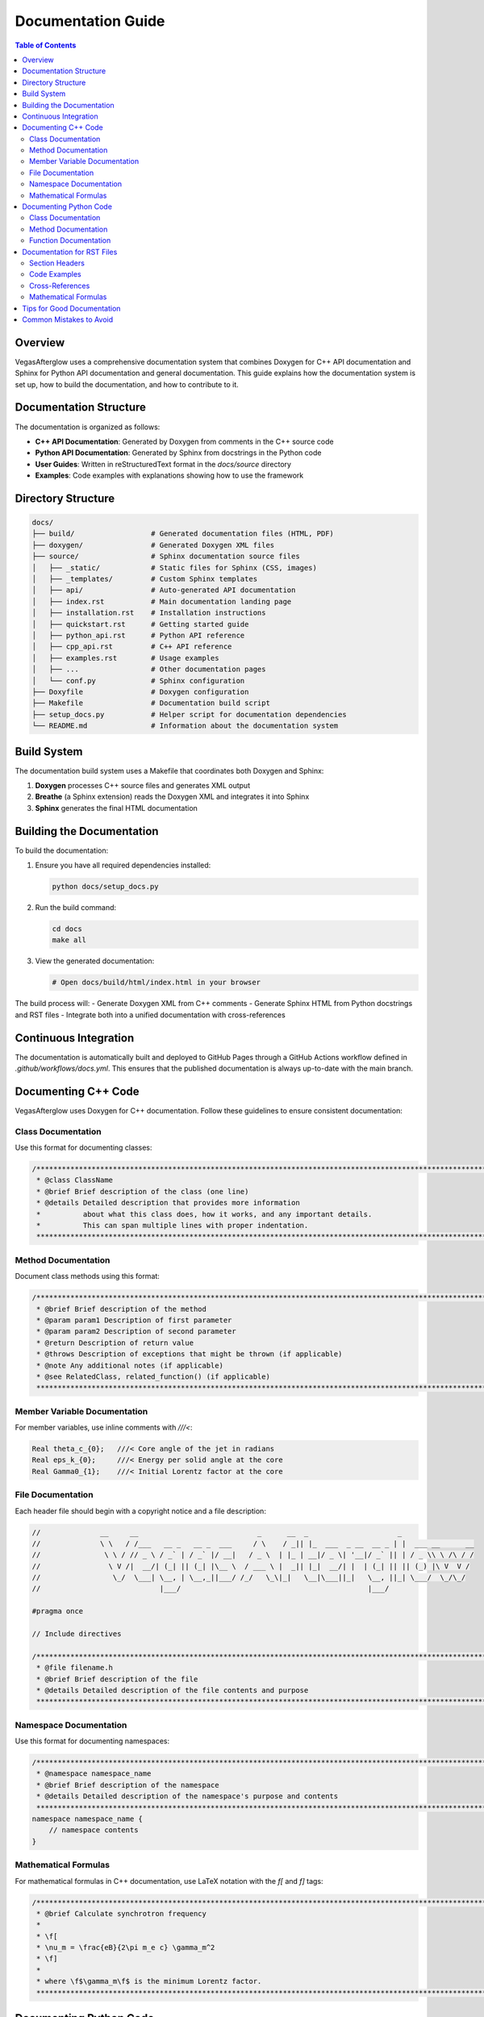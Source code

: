 Documentation Guide
=================

.. contents:: Table of Contents
   :local:
   :depth: 2

Overview
-------

VegasAfterglow uses a comprehensive documentation system that combines Doxygen for C++ API documentation and Sphinx for Python API documentation and general documentation. This guide explains how the documentation system is set up, how to build the documentation, and how to contribute to it.

Documentation Structure
---------------------

The documentation is organized as follows:

- **C++ API Documentation**: Generated by Doxygen from comments in the C++ source code
- **Python API Documentation**: Generated by Sphinx from docstrings in the Python code
- **User Guides**: Written in reStructuredText format in the `docs/source` directory
- **Examples**: Code examples with explanations showing how to use the framework

Directory Structure
-----------------

.. code-block:: none

    docs/
    ├── build/                  # Generated documentation files (HTML, PDF)
    ├── doxygen/                # Generated Doxygen XML files
    ├── source/                 # Sphinx documentation source files
    │   ├── _static/            # Static files for Sphinx (CSS, images)
    │   ├── _templates/         # Custom Sphinx templates
    │   ├── api/                # Auto-generated API documentation
    │   ├── index.rst           # Main documentation landing page
    │   ├── installation.rst    # Installation instructions
    │   ├── quickstart.rst      # Getting started guide
    │   ├── python_api.rst      # Python API reference
    │   ├── cpp_api.rst         # C++ API reference
    │   ├── examples.rst        # Usage examples
    │   ├── ...                 # Other documentation pages
    │   └── conf.py             # Sphinx configuration
    ├── Doxyfile                # Doxygen configuration
    ├── Makefile                # Documentation build script
    ├── setup_docs.py           # Helper script for documentation dependencies
    └── README.md               # Information about the documentation system

Build System
----------

The documentation build system uses a Makefile that coordinates both Doxygen and Sphinx:

1. **Doxygen** processes C++ source files and generates XML output
2. **Breathe** (a Sphinx extension) reads the Doxygen XML and integrates it into Sphinx
3. **Sphinx** generates the final HTML documentation

Building the Documentation
------------------------

To build the documentation:

1. Ensure you have all required dependencies installed:

   .. code-block:: bash

       python docs/setup_docs.py

2. Run the build command:

   .. code-block:: bash

       cd docs
       make all

3. View the generated documentation:

   .. code-block:: bash

       # Open docs/build/html/index.html in your browser

The build process will:
- Generate Doxygen XML from C++ comments
- Generate Sphinx HTML from Python docstrings and RST files
- Integrate both into a unified documentation with cross-references

Continuous Integration
--------------------

The documentation is automatically built and deployed to GitHub Pages through a GitHub Actions workflow defined in `.github/workflows/docs.yml`. This ensures that the published documentation is always up-to-date with the main branch.

Documenting C++ Code
------------------

VegasAfterglow uses Doxygen for C++ documentation. Follow these guidelines to ensure consistent documentation:

Class Documentation
^^^^^^^^^^^^^^^^^^^^^^^

Use this format for documenting classes:

.. code-block:: cpp

    /********************************************************************************************************************
     * @class ClassName
     * @brief Brief description of the class (one line)
     * @details Detailed description that provides more information
     *          about what this class does, how it works, and any important details.
     *          This can span multiple lines with proper indentation.
     ********************************************************************************************************************/

Method Documentation
^^^^^^^^^^^^^^^^^^^^^^^

Document class methods using this format:

.. code-block:: cpp

    /********************************************************************************************************************
     * @brief Brief description of the method
     * @param param1 Description of first parameter
     * @param param2 Description of second parameter
     * @return Description of return value
     * @throws Description of exceptions that might be thrown (if applicable)
     * @note Any additional notes (if applicable)
     * @see RelatedClass, related_function() (if applicable)
     ********************************************************************************************************************/

Member Variable Documentation
^^^^^^^^^^^^^^^^^^^^^^^^^^^

For member variables, use inline comments with `///<`:

.. code-block:: cpp

    Real theta_c_{0};   ///< Core angle of the jet in radians
    Real eps_k_{0};     ///< Energy per solid angle at the core
    Real Gamma0_{1};    ///< Initial Lorentz factor at the core

File Documentation
^^^^^^^^^^^^^^^

Each header file should begin with a copyright notice and a file description:

.. code-block:: cpp

    //              __     __                            _      __  _                     _
    //              \ \   / /___   __ _   __ _  ___     / \    / _|| |_  ___  _ __  __ _ | |  ___ __      __
    //               \ \ / // _ \ / _` | / _` |/ __|   / _ \  | |_ | __|/ _ \| '__|/ _` || | / _ \\ \ /\ / /
    //                \ V /|  __/| (_| || (_| |\__ \  / ___ \ |  _|| |_|  __/| |  | (_| || || (_) |\ V  V /
    //                 \_/  \___| \__, | \__,_||___/ /_/   \_\|_|   \__|\___||_|   \__, ||_| \___/  \_/\_/
    //                            |___/                                            |___/
    
    #pragma once
    
    // Include directives
    
    /********************************************************************************************************************
     * @file filename.h
     * @brief Brief description of the file
     * @details Detailed description of the file contents and purpose
     ********************************************************************************************************************/

Namespace Documentation
^^^^^^^^^^^^^^^^^^^^^^^^^

Use this format for documenting namespaces:

.. code-block:: cpp

    /********************************************************************************************************************
     * @namespace namespace_name
     * @brief Brief description of the namespace
     * @details Detailed description of the namespace's purpose and contents
     ********************************************************************************************************************/
    namespace namespace_name {
        // namespace contents
    }

Mathematical Formulas
^^^^^^^^^^^^^^^^^^^^

For mathematical formulas in C++ documentation, use LaTeX notation with the `\f[` and `\f]` tags:

.. code-block:: cpp

    /********************************************************************************************************************
     * @brief Calculate synchrotron frequency
     * 
     * \f[
     * \nu_m = \frac{eB}{2\pi m_e c} \gamma_m^2
     * \f]
     * 
     * where \f$\gamma_m\f$ is the minimum Lorentz factor.
     ********************************************************************************************************************/

Documenting Python Code
---------------------

For Python code, use NumPy-style docstrings:

Class Documentation
^^^^^^^^^^^^^^^^^^^^^^^

.. code-block:: python

    class ClassName:
        """
        Brief description of the class.

        Detailed description that spans multiple lines and provides
        comprehensive information about the class functionality, usage patterns,
        and important considerations.

        Parameters
        ----------
        param1 : type
            Description of first parameter
        param2 : type
            Description of second parameter

        Attributes
        ----------
        attr1 : type
            Description of first attribute
        attr2 : type
            Description of second attribute

        Examples
        --------
        >>> obj = ClassName(param1=1, param2='value')
        >>> obj.some_method()
        expected result
        """

Method Documentation
^^^^^^^^^^^^^^^^^^^^^^^

.. code-block:: python

    def method_name(self, param1, param2=None):
        """
        Brief description of the method.

        Detailed multi-line description of what the method does,
        how to use it, and any important considerations.

        Parameters
        ----------
        param1 : type
            Description of first parameter
        param2 : type, optional
            Description of second parameter, default is None

        Returns
        -------
        type
            Description of the return value

        Raises
        ------
        ExceptionType
            Description of when this exception is raised

        Examples
        --------
        >>> obj.method_name(5)
        expected result
        """

Function Documentation
^^^^^^^^^^^^^^^^^^^^^^^

.. code-block:: python

    def function_name(param1, param2=None):
        """
        Brief description of the function.

        Detailed description of what the function does.

        Parameters
        ----------
        param1 : type
            Description of first parameter
        param2 : type, optional
            Description of second parameter, default is None

        Returns
        -------
        type
            Description of the return value

        Examples
        --------
        >>> function_name(5)
        expected result
        """

Documentation for RST Files
-------------------------

For reStructuredText files in the `docs/source` directory, follow these guidelines:

Section Headers
^^^^^^^^^^^^^

Use consistent section markers:

.. code-block:: rst

    Main Title
    ==========

    Section
    -------

    Subsection
    ^^^^^^^^^

    Subsubsection
    """"""""""""

Code Examples
^^^^^^^^^^^

Include code examples with syntax highlighting:

.. code-block:: rst

    .. code-block:: python

        import numpy as np
        from VegasAfterglow import Model, TophatJet, ISM
        
        # Code example here

Cross-References
^^^^^^^^^^^^^

Link to other documentation sections:

.. code-block:: rst

    See the :doc:`quickstart` guide for more information.
    
    For details on the Python API, see :class:`VegasAfterglow.Model`.

Mathematical Formulas
^^^^^^^^^^^^^^^^^^^^

Use LaTeX for mathematical formulas:

.. code-block:: rst

    .. math::

       \nu_m = \frac{eB}{2\pi m_e c} \gamma_m^2

    The minimum frequency is :math:`\nu_m`.

Tips for Good Documentation
-------------------------

1. **Be Concise**: Keep explanations clear and to the point
2. **Add Examples**: Include usage examples whenever possible
3. **Cross-Reference**: Link to related functions and classes
4. **Explain Parameters**: Clearly document all parameters and return values
5. **Update Documentation**: Keep documentation in sync with code changes
6. **Include Equations**: Add mathematical formulas for physics-based functions
7. **Explain Limitations**: Document any limitations or assumptions
8. **Use Consistent Style**: Follow the established documentation style throughout the codebase
9. **Document Edge Cases**: Explain how the code behaves in unusual situations
10. **Include Units**: Always specify physical units for parameters and return values

Common Mistakes to Avoid
----------------------

1. **Outdated Documentation**: Documentation that doesn't reflect the current code
2. **Missing Parameter Details**: Not documenting all parameters or return values
3. **Vague Descriptions**: Using imprecise language that doesn't clearly explain functionality
4. **No Examples**: Failing to provide usage examples for complex functionality
5. **Inconsistent Style**: Mixing different documentation styles within the same codebase
6. **Ignoring Edge Cases**: Not documenting how functions handle error conditions
7. **Missing Cross-References**: Not linking to related classes or functions
8. **Undocumented Assumptions**: Not stating implicit assumptions about input data or environment
9. **Incorrect References**: Using incorrect class or function names in cross-references
10. **Namespace Confusion**: Using incorrect namespaces in documentation

For more details on contributing to documentation, see the :doc:`contributing` page. 